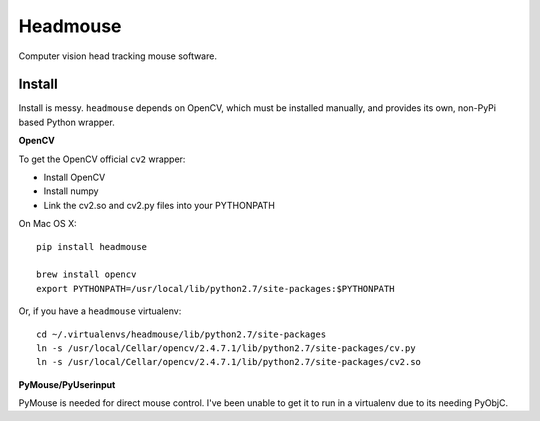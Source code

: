 Headmouse
=========

Computer vision head tracking mouse software.

Install
-------

Install is messy. ``headmouse`` depends on OpenCV, which must be installed manually, 
and provides its own, non-PyPi based Python wrapper. 

**OpenCV**

To get the OpenCV official ``cv2`` wrapper:

- Install OpenCV
- Install numpy
- Link the cv2.so and cv2.py files into your PYTHONPATH

On Mac OS X::

	pip install headmouse

	brew install opencv
	export PYTHONPATH=/usr/local/lib/python2.7/site-packages:$PYTHONPATH

Or, if you have a ``headmouse`` virtualenv::

	cd ~/.virtualenvs/headmouse/lib/python2.7/site-packages
	ln -s /usr/local/Cellar/opencv/2.4.7.1/lib/python2.7/site-packages/cv.py
	ln -s /usr/local/Cellar/opencv/2.4.7.1/lib/python2.7/site-packages/cv2.so

**PyMouse/PyUserinput**

PyMouse is needed for direct mouse control. I've been unable to get it to run in a
virtualenv due to its needing PyObjC.


